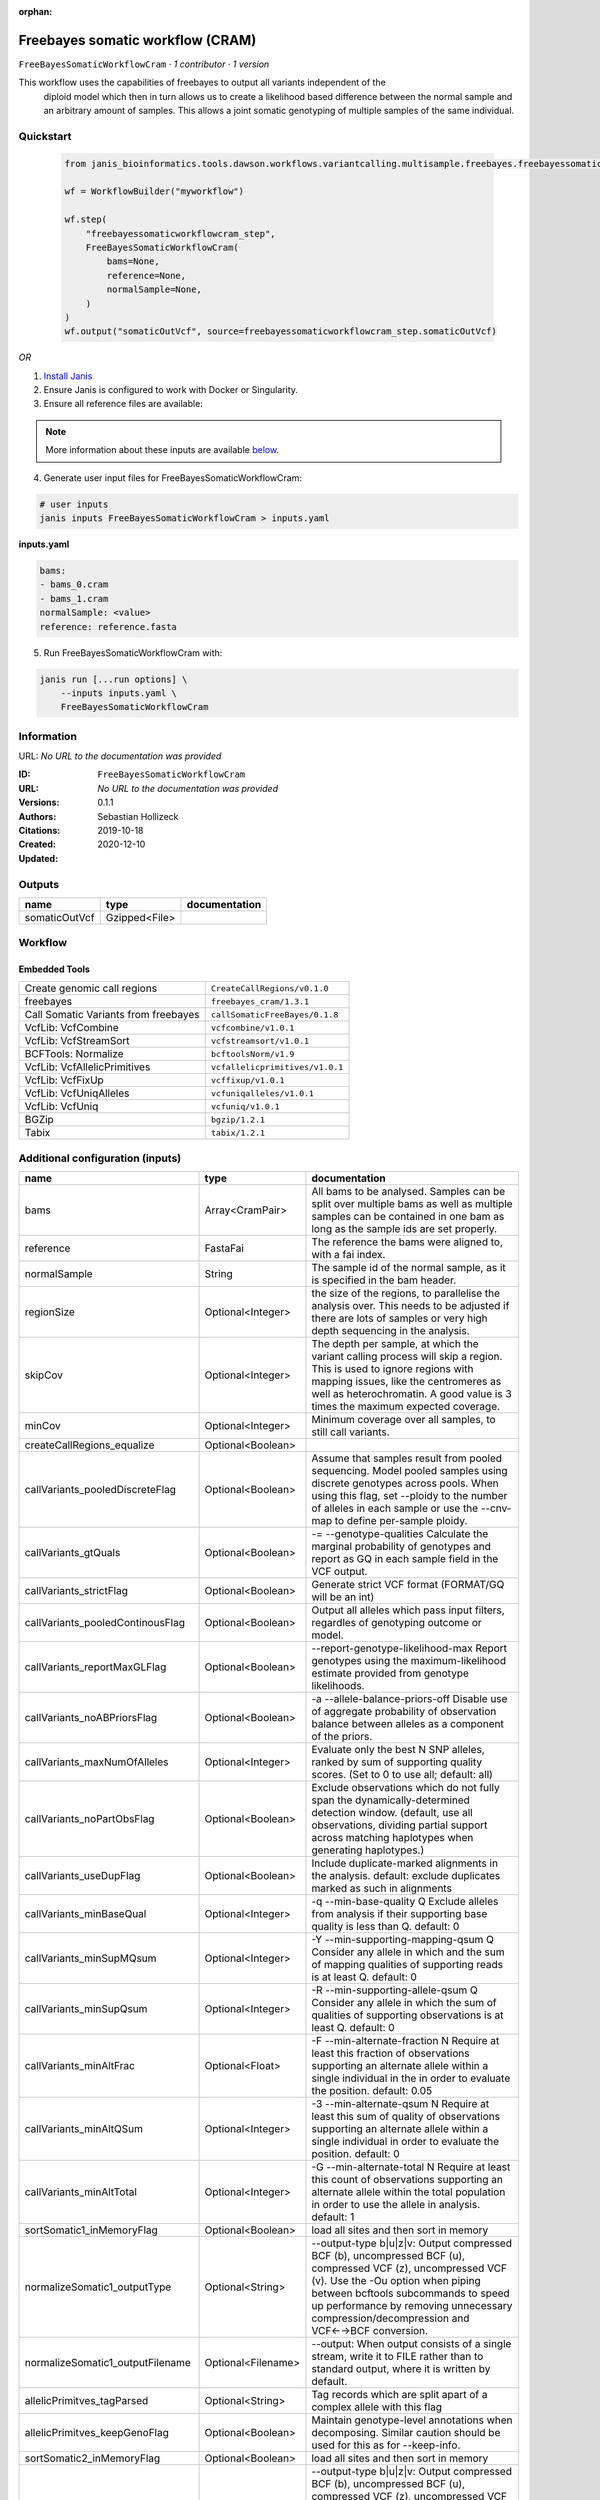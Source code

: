 :orphan:

Freebayes somatic workflow (CRAM)
================================================================

``FreeBayesSomaticWorkflowCram`` · *1 contributor · 1 version*

This workflow uses the capabilities of freebayes to output all variants independent of the
        diploid model which then in turn allows us to create a likelihood based difference between
        the normal sample and an arbitrary amount of samples.
        This allows a joint somatic genotyping of multiple samples of the same individual.


Quickstart
-----------

    .. code-block:: python

       from janis_bioinformatics.tools.dawson.workflows.variantcalling.multisample.freebayes.freebayessomaticworkflow_cram import FreeBayesSomaticWorkflowCram

       wf = WorkflowBuilder("myworkflow")

       wf.step(
           "freebayessomaticworkflowcram_step",
           FreeBayesSomaticWorkflowCram(
               bams=None,
               reference=None,
               normalSample=None,
           )
       )
       wf.output("somaticOutVcf", source=freebayessomaticworkflowcram_step.somaticOutVcf)
    

*OR*

1. `Install Janis </tutorials/tutorial0.html>`_

2. Ensure Janis is configured to work with Docker or Singularity.

3. Ensure all reference files are available:

.. note:: 

   More information about these inputs are available `below <#additional-configuration-inputs>`_.



4. Generate user input files for FreeBayesSomaticWorkflowCram:

.. code-block:: bash

   # user inputs
   janis inputs FreeBayesSomaticWorkflowCram > inputs.yaml



**inputs.yaml**

.. code-block:: yaml

       bams:
       - bams_0.cram
       - bams_1.cram
       normalSample: <value>
       reference: reference.fasta




5. Run FreeBayesSomaticWorkflowCram with:

.. code-block:: bash

   janis run [...run options] \
       --inputs inputs.yaml \
       FreeBayesSomaticWorkflowCram





Information
------------

URL: *No URL to the documentation was provided*

:ID: ``FreeBayesSomaticWorkflowCram``
:URL: *No URL to the documentation was provided*
:Versions: 0.1.1
:Authors: Sebastian Hollizeck
:Citations: 
:Created: 2019-10-18
:Updated: 2020-12-10



Outputs
-----------

=============  =============  ===============
name           type           documentation
=============  =============  ===============
somaticOutVcf  Gzipped<File>
=============  =============  ===============


Workflow
--------

.. image:: FreeBayesSomaticWorkflowCram_0_1_1.dot.png

Embedded Tools
***************

====================================  ===============================
Create genomic call regions           ``CreateCallRegions/v0.1.0``
freebayes                             ``freebayes_cram/1.3.1``
Call Somatic Variants from freebayes  ``callSomaticFreeBayes/0.1.8``
VcfLib: VcfCombine                    ``vcfcombine/v1.0.1``
VcfLib: VcfStreamSort                 ``vcfstreamsort/v1.0.1``
BCFTools: Normalize                   ``bcftoolsNorm/v1.9``
VcfLib: VcfAllelicPrimitives          ``vcfallelicprimitives/v1.0.1``
VcfLib: VcfFixUp                      ``vcffixup/v1.0.1``
VcfLib: VcfUniqAlleles                ``vcfuniqalleles/v1.0.1``
VcfLib: VcfUniq                       ``vcfuniq/v1.0.1``
BGZip                                 ``bgzip/1.2.1``
Tabix                                 ``tabix/1.2.1``
====================================  ===============================



Additional configuration (inputs)
---------------------------------

================================  ==================  ================================================================================================================================================================================================================================================================================
name                              type                documentation
================================  ==================  ================================================================================================================================================================================================================================================================================
bams                              Array<CramPair>     All bams to be analysed. Samples can be split over multiple bams as well as multiple samples can be contained in one bam as long as the sample ids are set properly.
reference                         FastaFai            The reference the bams were aligned to, with a fai index.
normalSample                      String              The sample id of the normal sample, as it is specified in the bam header.
regionSize                        Optional<Integer>   the size of the regions, to parallelise the analysis over. This needs to be adjusted if there are lots of samples or very high depth sequencing in the analysis.
skipCov                           Optional<Integer>   The depth per sample, at which the variant calling process will skip a region. This is used to ignore regions with mapping issues, like the centromeres as well as heterochromatin. A good value is 3 times the maximum expected coverage.
minCov                            Optional<Integer>   Minimum coverage over all samples, to still call variants.
createCallRegions_equalize        Optional<Boolean>
callVariants_pooledDiscreteFlag   Optional<Boolean>   Assume that samples result from pooled sequencing. Model pooled samples using discrete genotypes across pools. When using this flag, set --ploidy to the number of alleles in each sample or use the --cnv-map to define per-sample ploidy.
callVariants_gtQuals              Optional<Boolean>   -= --genotype-qualities Calculate the marginal probability of genotypes and report as GQ in each sample field in the VCF output.
callVariants_strictFlag           Optional<Boolean>   Generate strict VCF format (FORMAT/GQ will be an int)
callVariants_pooledContinousFlag  Optional<Boolean>   Output all alleles which pass input filters, regardles of genotyping outcome or model.
callVariants_reportMaxGLFlag      Optional<Boolean>   --report-genotype-likelihood-max Report genotypes using the maximum-likelihood estimate provided from genotype likelihoods.
callVariants_noABPriorsFlag       Optional<Boolean>   -a --allele-balance-priors-off Disable use of aggregate probability of observation balance between alleles as a component of the priors.
callVariants_maxNumOfAlleles      Optional<Integer>   Evaluate only the best N SNP alleles, ranked by sum of supporting quality scores. (Set to 0 to use all; default: all)
callVariants_noPartObsFlag        Optional<Boolean>   Exclude observations which do not fully span the dynamically-determined detection window. (default, use all observations, dividing partial support across matching haplotypes when generating haplotypes.)
callVariants_useDupFlag           Optional<Boolean>   Include duplicate-marked alignments in the analysis. default: exclude duplicates marked as such in alignments
callVariants_minBaseQual          Optional<Integer>   -q --min-base-quality Q Exclude alleles from analysis if their supporting base quality is less than Q. default: 0
callVariants_minSupMQsum          Optional<Integer>   -Y --min-supporting-mapping-qsum Q Consider any allele in which and the sum of mapping qualities of supporting reads is at least Q. default: 0
callVariants_minSupQsum           Optional<Integer>   -R --min-supporting-allele-qsum Q Consider any allele in which the sum of qualities of supporting observations is at least Q. default: 0
callVariants_minAltFrac           Optional<Float>     -F --min-alternate-fraction N Require at least this fraction of observations supporting an alternate allele within a single individual in the in order to evaluate the position. default: 0.05
callVariants_minAltQSum           Optional<Integer>   -3 --min-alternate-qsum N Require at least this sum of quality of observations supporting an alternate allele within a single individual in order to evaluate the position. default: 0
callVariants_minAltTotal          Optional<Integer>   -G --min-alternate-total N Require at least this count of observations supporting an alternate allele within the total population in order to use the allele in analysis. default: 1
sortSomatic1_inMemoryFlag         Optional<Boolean>   load all sites and then sort in memory
normalizeSomatic1_outputType      Optional<String>    --output-type b|u|z|v: Output compressed BCF (b), uncompressed BCF (u), compressed VCF (z), uncompressed VCF (v). Use the -Ou option when piping between bcftools subcommands to speed up performance by removing unnecessary compression/decompression and VCF←→BCF conversion.
normalizeSomatic1_outputFilename  Optional<Filename>  --output: When output consists of a single stream, write it to FILE rather than to standard output, where it is written by default.
allelicPrimitves_tagParsed        Optional<String>    Tag records which are split apart of a complex allele with this flag
allelicPrimitves_keepGenoFlag     Optional<Boolean>   Maintain genotype-level annotations when decomposing.  Similar caution should be used for this as for --keep-info.
sortSomatic2_inMemoryFlag         Optional<Boolean>   load all sites and then sort in memory
normalizeSomatic2_outputType      Optional<String>    --output-type b|u|z|v: Output compressed BCF (b), uncompressed BCF (u), compressed VCF (z), uncompressed VCF (v). Use the -Ou option when piping between bcftools subcommands to speed up performance by removing unnecessary compression/decompression and VCF←→BCF conversion.
normalizeSomatic2_outputFilename  Optional<Filename>  --output: When output consists of a single stream, write it to FILE rather than to standard output, where it is written by default.
sortFinal_inMemoryFlag            Optional<Boolean>   load all sites and then sort in memory
================================  ==================  ================================================================================================================================================================================================================================================================================

Workflow Description Language
------------------------------

.. code-block:: text

   version development

   import "tools/CreateCallRegions_v0_1_0.wdl" as C
   import "tools/freebayes_cram_1_3_1.wdl" as F
   import "tools/callSomaticFreeBayes_0_1_8.wdl" as C2
   import "tools/vcfcombine_v1_0_1.wdl" as V
   import "tools/vcfstreamsort_v1_0_1.wdl" as V2
   import "tools/bcftoolsNorm_v1_9.wdl" as B
   import "tools/vcfallelicprimitives_v1_0_1.wdl" as V3
   import "tools/vcffixup_v1_0_1.wdl" as V4
   import "tools/vcfuniqalleles_v1_0_1.wdl" as V5
   import "tools/vcfuniq_v1_0_1.wdl" as V6
   import "tools/bgzip_1_2_1.wdl" as B2
   import "tools/tabix_1_2_1.wdl" as T

   workflow FreeBayesSomaticWorkflowCram {
     input {
       Array[File] bams
       Array[File] bams_crai
       File reference
       File reference_fai
       Int? regionSize = 10000000
       String normalSample
       Int? skipCov = 500
       Int? minCov = 10
       Boolean? createCallRegions_equalize = true
       Boolean? callVariants_pooledDiscreteFlag = true
       Boolean? callVariants_gtQuals = true
       Boolean? callVariants_strictFlag = true
       Boolean? callVariants_pooledContinousFlag = true
       Boolean? callVariants_reportMaxGLFlag = true
       Boolean? callVariants_noABPriorsFlag = true
       Int? callVariants_maxNumOfAlleles = 4
       Boolean? callVariants_noPartObsFlag = true
       Boolean? callVariants_useDupFlag = false
       Int? callVariants_minBaseQual = 1
       Int? callVariants_minSupMQsum = 0
       Int? callVariants_minSupQsum = 0
       Float? callVariants_minAltFrac = 0.01
       Int? callVariants_minAltQSum = 70
       Int? callVariants_minAltTotal = 2
       Boolean? sortSomatic1_inMemoryFlag = true
       String? normalizeSomatic1_outputType = "v"
       String? normalizeSomatic1_outputFilename = "normalised.vcf"
       String? allelicPrimitves_tagParsed = "DECOMPOSED"
       Boolean? allelicPrimitves_keepGenoFlag = true
       Boolean? sortSomatic2_inMemoryFlag = true
       String? normalizeSomatic2_outputType = "v"
       String? normalizeSomatic2_outputFilename = "normalised.vcf"
       Boolean? sortFinal_inMemoryFlag = true
     }
     call C.CreateCallRegions as createCallRegions {
       input:
         reference=reference,
         reference_fai=reference_fai,
         regionSize=select_first([regionSize, 10000000]),
         equalize=select_first([createCallRegions_equalize, true])
     }
     scatter (c in createCallRegions.regions) {
        call F.freebayes_cram as callVariants {
         input:
           bams=bams,
           bams_crai=bams_crai,
           reference=reference,
           reference_fai=reference_fai,
           region=c,
           strictFlag=select_first([callVariants_strictFlag, true]),
           pooledDiscreteFlag=select_first([callVariants_pooledDiscreteFlag, true]),
           pooledContinousFlag=select_first([callVariants_pooledContinousFlag, true]),
           maxNumOfAlleles=select_first([callVariants_maxNumOfAlleles, 4]),
           noPartObsFlag=select_first([callVariants_noPartObsFlag, true]),
           useDupFlag=select_first([callVariants_useDupFlag, false]),
           minBaseQual=select_first([callVariants_minBaseQual, 1]),
           minSupQsum=select_first([callVariants_minSupQsum, 0]),
           minSupMQsum=select_first([callVariants_minSupMQsum, 0]),
           minAltFrac=select_first([callVariants_minAltFrac, 0.01]),
           minAltQSum=select_first([callVariants_minAltQSum, 70]),
           minAltTotal=select_first([callVariants_minAltTotal, 2]),
           minCov=select_first([minCov, 10]),
           noABPriorsFlag=select_first([callVariants_noABPriorsFlag, true]),
           reportMaxGLFlag=select_first([callVariants_reportMaxGLFlag, true]),
           gtQuals=select_first([callVariants_gtQuals, true]),
           skipCov=(select_first([skipCov, 500]) * length(bams))
       }
     }
     scatter (c in callVariants.out) {
        call C2.callSomaticFreeBayes as callSomatic {
         input:
           vcf=c,
           normalSampleName=normalSample
       }
     }
     call V.vcfcombine as combineRegions {
       input:
         vcf=callSomatic.out
     }
     call V2.vcfstreamsort as sortSomatic1 {
       input:
         vcf=combineRegions.out,
         inMemoryFlag=select_first([sortSomatic1_inMemoryFlag, true])
     }
     call B.bcftoolsNorm as normalizeSomatic1 {
       input:
         vcf=sortSomatic1.out,
         outputFilename=select_first([normalizeSomatic1_outputFilename, "normalised.vcf"]),
         reference=reference,
         reference_fai=reference_fai,
         outputType=select_first([normalizeSomatic1_outputType, "v"])
     }
     call V3.vcfallelicprimitives as allelicPrimitves {
       input:
         vcf=normalizeSomatic1.out,
         tagParsed=select_first([allelicPrimitves_tagParsed, "DECOMPOSED"]),
         keepGenoFlag=select_first([allelicPrimitves_keepGenoFlag, true])
     }
     call V4.vcffixup as fixSplitLines {
       input:
         vcf=allelicPrimitves.out
     }
     call V2.vcfstreamsort as sortSomatic2 {
       input:
         vcf=fixSplitLines.out,
         inMemoryFlag=select_first([sortSomatic2_inMemoryFlag, true])
     }
     call B.bcftoolsNorm as normalizeSomatic2 {
       input:
         vcf=sortSomatic2.out,
         outputFilename=select_first([normalizeSomatic2_outputFilename, "normalised.vcf"]),
         reference=reference,
         reference_fai=reference_fai,
         outputType=select_first([normalizeSomatic2_outputType, "v"])
     }
     call V5.vcfuniqalleles as uniqueAlleles {
       input:
         vcf=normalizeSomatic2.out
     }
     call V2.vcfstreamsort as sortFinal {
       input:
         vcf=uniqueAlleles.out,
         inMemoryFlag=select_first([sortFinal_inMemoryFlag, true])
     }
     call V6.vcfuniq as uniqVcf {
       input:
         vcf=sortFinal.out
     }
     call B2.bgzip as compressFinal {
       input:
         file=uniqVcf.out
     }
     call T.tabix as indexFinal {
       input:
         inp=compressFinal.out
     }
     output {
       File somaticOutVcf = indexFinal.out
       File somaticOutVcf_tbi = indexFinal.out_tbi
     }
   }

Common Workflow Language
-------------------------

.. code-block:: text

   #!/usr/bin/env cwl-runner
   class: Workflow
   cwlVersion: v1.2
   label: Freebayes somatic workflow (CRAM)
   doc: |-
     This workflow uses the capabilities of freebayes to output all variants independent of the
             diploid model which then in turn allows us to create a likelihood based difference between
             the normal sample and an arbitrary amount of samples.
             This allows a joint somatic genotyping of multiple samples of the same individual.

   requirements:
   - class: InlineJavascriptRequirement
   - class: StepInputExpressionRequirement
   - class: ScatterFeatureRequirement

   inputs:
   - id: bams
     doc: |-
       All bams to be analysed. Samples can be split over multiple bams as well as multiple samples can be contained in one bam as long as the sample ids are set properly.
     type:
       type: array
       items: File
     secondaryFiles:
     - pattern: .crai
   - id: reference
     doc: The reference the bams were aligned to, with a fai index.
     type: File
     secondaryFiles:
     - pattern: .fai
   - id: regionSize
     doc: |-
       the size of the regions, to parallelise the analysis over. This needs to be adjusted if there are lots of samples or very high depth sequencing in the analysis.
     type: int
     default: 10000000
   - id: normalSample
     doc: The sample id of the normal sample, as it is specified in the bam header.
     type: string
   - id: skipCov
     doc: |-
       The depth per sample, at which the variant calling process will skip a region. This is used to ignore regions with mapping issues, like the centromeres as well as heterochromatin. A good value is 3 times the maximum expected coverage.
     type: int
     default: 500
   - id: minCov
     doc: Minimum coverage over all samples, to still call variants.
     type: int
     default: 10
   - id: createCallRegions_equalize
     type: boolean
     default: true
   - id: callVariants_pooledDiscreteFlag
     doc: |-
       Assume that samples result from pooled sequencing. Model pooled samples using discrete genotypes across pools. When using this flag, set --ploidy to the number of alleles in each sample or use the --cnv-map to define per-sample ploidy.
     type: boolean
     default: true
   - id: callVariants_gtQuals
     doc: |2-
        -= --genotype-qualities Calculate the marginal probability of genotypes and report as GQ in each sample field in the VCF output.
     type: boolean
     default: true
   - id: callVariants_strictFlag
     doc: Generate strict VCF format (FORMAT/GQ will be an int)
     type: boolean
     default: true
   - id: callVariants_pooledContinousFlag
     doc: |-
       Output all alleles which pass input filters, regardles of genotyping outcome or model.
     type: boolean
     default: true
   - id: callVariants_reportMaxGLFlag
     doc: |2-
        --report-genotype-likelihood-max Report genotypes using the maximum-likelihood estimate provided from genotype likelihoods.
     type: boolean
     default: true
   - id: callVariants_noABPriorsFlag
     doc: |2-
        -a --allele-balance-priors-off Disable use of aggregate probability of observation balance between alleles as a component of the priors.
     type: boolean
     default: true
   - id: callVariants_maxNumOfAlleles
     doc: |-
       Evaluate only the best N SNP alleles, ranked by sum of supporting quality scores. (Set to 0 to use all; default: all)
     type: int
     default: 4
   - id: callVariants_noPartObsFlag
     doc: |-
       Exclude observations which do not fully span the dynamically-determined detection window. (default, use all observations, dividing partial support across matching haplotypes when generating haplotypes.)
     type: boolean
     default: true
   - id: callVariants_useDupFlag
     doc: |-
       Include duplicate-marked alignments in the analysis. default: exclude duplicates marked as such in alignments
     type: boolean
     default: false
   - id: callVariants_minBaseQual
     doc: |2-
        -q --min-base-quality Q Exclude alleles from analysis if their supporting base quality is less than Q. default: 0
     type: int
     default: 1
   - id: callVariants_minSupMQsum
     doc: |2-
        -Y --min-supporting-mapping-qsum Q Consider any allele in which and the sum of mapping qualities of supporting reads is at least Q. default: 0
     type: int
     default: 0
   - id: callVariants_minSupQsum
     doc: |2-
        -R --min-supporting-allele-qsum Q Consider any allele in which the sum of qualities of supporting observations is at least Q. default: 0
     type: int
     default: 0
   - id: callVariants_minAltFrac
     doc: |2-
        -F --min-alternate-fraction N Require at least this fraction of observations supporting an alternate allele within a single individual in the in order to evaluate the position. default: 0.05
     type: float
     default: 0.01
   - id: callVariants_minAltQSum
     doc: |2-
        -3 --min-alternate-qsum N Require at least this sum of quality of observations supporting an alternate allele within a single individual in order to evaluate the position. default: 0
     type: int
     default: 70
   - id: callVariants_minAltTotal
     doc: |2-
        -G --min-alternate-total N Require at least this count of observations supporting an alternate allele within the total population in order to use the allele in analysis. default: 1
     type: int
     default: 2
   - id: sortSomatic1_inMemoryFlag
     doc: load all sites and then sort in memory
     type: boolean
     default: true
   - id: normalizeSomatic1_outputType
     doc: |-
       --output-type b|u|z|v: Output compressed BCF (b), uncompressed BCF (u), compressed VCF (z), uncompressed VCF (v). Use the -Ou option when piping between bcftools subcommands to speed up performance by removing unnecessary compression/decompression and VCF←→BCF conversion.
     type: string
     default: v
   - id: normalizeSomatic1_outputFilename
     doc: |-
       --output: When output consists of a single stream, write it to FILE rather than to standard output, where it is written by default.
     type:
     - string
     - 'null'
     default: normalised.vcf
   - id: allelicPrimitves_tagParsed
     doc: Tag records which are split apart of a complex allele with this flag
     type: string
     default: DECOMPOSED
   - id: allelicPrimitves_keepGenoFlag
     doc: |-
       Maintain genotype-level annotations when decomposing.  Similar caution should be used for this as for --keep-info.
     type: boolean
     default: true
   - id: sortSomatic2_inMemoryFlag
     doc: load all sites and then sort in memory
     type: boolean
     default: true
   - id: normalizeSomatic2_outputType
     doc: |-
       --output-type b|u|z|v: Output compressed BCF (b), uncompressed BCF (u), compressed VCF (z), uncompressed VCF (v). Use the -Ou option when piping between bcftools subcommands to speed up performance by removing unnecessary compression/decompression and VCF←→BCF conversion.
     type: string
     default: v
   - id: normalizeSomatic2_outputFilename
     doc: |-
       --output: When output consists of a single stream, write it to FILE rather than to standard output, where it is written by default.
     type:
     - string
     - 'null'
     default: normalised.vcf
   - id: sortFinal_inMemoryFlag
     doc: load all sites and then sort in memory
     type: boolean
     default: true

   outputs:
   - id: somaticOutVcf
     type: File
     secondaryFiles:
     - pattern: .tbi
     outputSource: indexFinal/out

   steps:
   - id: createCallRegions
     label: Create genomic call regions
     in:
     - id: reference
       source: reference
     - id: regionSize
       source: regionSize
     - id: equalize
       source: createCallRegions_equalize
     run: tools/CreateCallRegions_v0_1_0.cwl
     out:
     - id: regions
   - id: callVariants
     label: freebayes
     in:
     - id: bams
       source: bams
     - id: reference
       source: reference
     - id: region
       source: createCallRegions/regions
     - id: strictFlag
       source: callVariants_strictFlag
     - id: pooledDiscreteFlag
       source: callVariants_pooledDiscreteFlag
     - id: pooledContinousFlag
       source: callVariants_pooledContinousFlag
     - id: maxNumOfAlleles
       source: callVariants_maxNumOfAlleles
     - id: noPartObsFlag
       source: callVariants_noPartObsFlag
     - id: useDupFlag
       source: callVariants_useDupFlag
     - id: minBaseQual
       source: callVariants_minBaseQual
     - id: minSupQsum
       source: callVariants_minSupQsum
     - id: minSupMQsum
       source: callVariants_minSupMQsum
     - id: minAltFrac
       source: callVariants_minAltFrac
     - id: minAltQSum
       source: callVariants_minAltQSum
     - id: minAltTotal
       source: callVariants_minAltTotal
     - id: minCov
       source: minCov
     - id: noABPriorsFlag
       source: callVariants_noABPriorsFlag
     - id: reportMaxGLFlag
       source: callVariants_reportMaxGLFlag
     - id: gtQuals
       source: callVariants_gtQuals
     - id: _callVariants_skipCov_skipCov
       source: skipCov
     - id: _callVariants_skipCov_bams
       source: bams
     - id: skipCov
       valueFrom: |-
         $((inputs._callVariants_skipCov_skipCov * inputs._callVariants_skipCov_bams.length))
     scatter:
     - region
     run: tools/freebayes_cram_1_3_1.cwl
     out:
     - id: out
   - id: callSomatic
     label: Call Somatic Variants from freebayes
     in:
     - id: vcf
       source: callVariants/out
     - id: normalSampleName
       source: normalSample
     scatter:
     - vcf
     run: tools/callSomaticFreeBayes_0_1_8.cwl
     out:
     - id: out
   - id: combineRegions
     label: 'VcfLib: VcfCombine'
     in:
     - id: vcf
       source: callSomatic/out
     run: tools/vcfcombine_v1_0_1.cwl
     out:
     - id: out
   - id: sortSomatic1
     label: 'VcfLib: VcfStreamSort'
     in:
     - id: vcf
       source: combineRegions/out
     - id: inMemoryFlag
       source: sortSomatic1_inMemoryFlag
     run: tools/vcfstreamsort_v1_0_1.cwl
     out:
     - id: out
   - id: normalizeSomatic1
     label: 'BCFTools: Normalize'
     in:
     - id: vcf
       source: sortSomatic1/out
     - id: outputFilename
       source: normalizeSomatic1_outputFilename
     - id: reference
       source: reference
     - id: outputType
       source: normalizeSomatic1_outputType
     run: tools/bcftoolsNorm_v1_9.cwl
     out:
     - id: out
   - id: allelicPrimitves
     label: 'VcfLib: VcfAllelicPrimitives'
     in:
     - id: vcf
       source: normalizeSomatic1/out
     - id: tagParsed
       source: allelicPrimitves_tagParsed
     - id: keepGenoFlag
       source: allelicPrimitves_keepGenoFlag
     run: tools/vcfallelicprimitives_v1_0_1.cwl
     out:
     - id: out
   - id: fixSplitLines
     label: 'VcfLib: VcfFixUp'
     in:
     - id: vcf
       source: allelicPrimitves/out
     run: tools/vcffixup_v1_0_1.cwl
     out:
     - id: out
   - id: sortSomatic2
     label: 'VcfLib: VcfStreamSort'
     in:
     - id: vcf
       source: fixSplitLines/out
     - id: inMemoryFlag
       source: sortSomatic2_inMemoryFlag
     run: tools/vcfstreamsort_v1_0_1.cwl
     out:
     - id: out
   - id: normalizeSomatic2
     label: 'BCFTools: Normalize'
     in:
     - id: vcf
       source: sortSomatic2/out
     - id: outputFilename
       source: normalizeSomatic2_outputFilename
     - id: reference
       source: reference
     - id: outputType
       source: normalizeSomatic2_outputType
     run: tools/bcftoolsNorm_v1_9.cwl
     out:
     - id: out
   - id: uniqueAlleles
     label: 'VcfLib: VcfUniqAlleles'
     in:
     - id: vcf
       source: normalizeSomatic2/out
     run: tools/vcfuniqalleles_v1_0_1.cwl
     out:
     - id: out
   - id: sortFinal
     label: 'VcfLib: VcfStreamSort'
     in:
     - id: vcf
       source: uniqueAlleles/out
     - id: inMemoryFlag
       source: sortFinal_inMemoryFlag
     run: tools/vcfstreamsort_v1_0_1.cwl
     out:
     - id: out
   - id: uniqVcf
     label: 'VcfLib: VcfUniq'
     in:
     - id: vcf
       source: sortFinal/out
     run: tools/vcfuniq_v1_0_1.cwl
     out:
     - id: out
   - id: compressFinal
     label: BGZip
     in:
     - id: file
       source: uniqVcf/out
     run: tools/bgzip_1_2_1.cwl
     out:
     - id: out
   - id: indexFinal
     label: Tabix
     in:
     - id: inp
       source: compressFinal/out
     run: tools/tabix_1_2_1.cwl
     out:
     - id: out
   id: FreeBayesSomaticWorkflowCram

